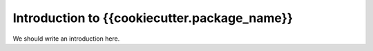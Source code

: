 
.. _intro:

Introduction to {{cookiecutter.package_name}}
===============================

We should write an introduction here.
